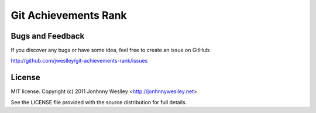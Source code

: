 Git Achievements Rank
=====================



Bugs and Feedback
-----------------

If you discover any bugs or have some idea, feel free to create an issue on GitHub:

`<http://github.com/jweslley/git-achievements-rank/issues>`_


License
-------

MIT license. Copyright (c) 2011 Jonhnny Weslley <http://jonhnnyweslley.net>

See the LICENSE file provided with the source distribution for full details.
